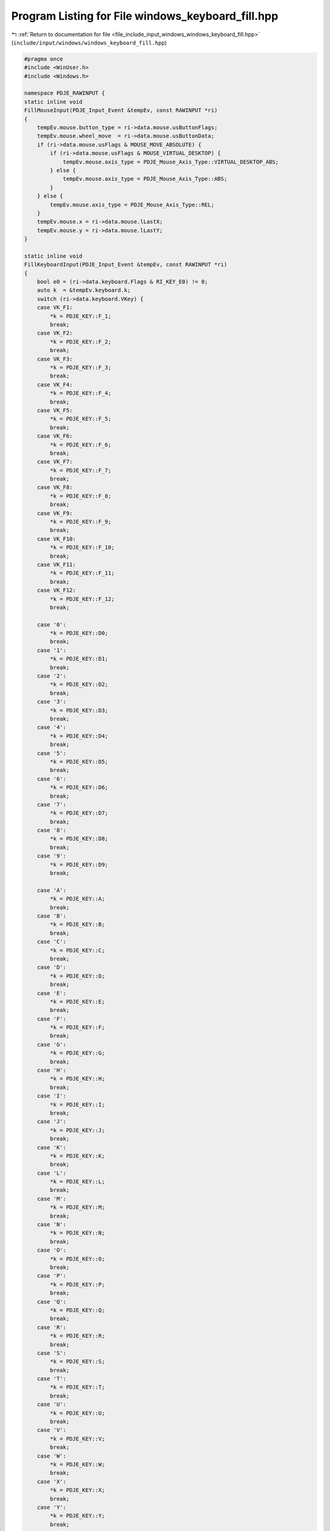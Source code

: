 
.. _program_listing_file_include_input_windows_windows_keyboard_fill.hpp:

Program Listing for File windows_keyboard_fill.hpp
==================================================

|exhale_lsh| :ref:`Return to documentation for file <file_include_input_windows_windows_keyboard_fill.hpp>` (``include/input/windows/windows_keyboard_fill.hpp``)

.. |exhale_lsh| unicode:: U+021B0 .. UPWARDS ARROW WITH TIP LEFTWARDS

.. code-block:: cpp

   #pragma once
   #include <WinUser.h>
   #include <Windows.h>
   
   namespace PDJE_RAWINPUT {
   static inline void
   FillMouseInput(PDJE_Input_Event &tempEv, const RAWINPUT *ri)
   {
       tempEv.mouse.button_type = ri->data.mouse.usButtonFlags;
       tempEv.mouse.wheel_move  = ri->data.mouse.usButtonData;
       if (ri->data.mouse.usFlags & MOUSE_MOVE_ABSOLUTE) {
           if (ri->data.mouse.usFlags & MOUSE_VIRTUAL_DESKTOP) {
               tempEv.mouse.axis_type = PDJE_Mouse_Axis_Type::VIRTUAL_DESKTOP_ABS;
           } else {
               tempEv.mouse.axis_type = PDJE_Mouse_Axis_Type::ABS;
           }
       } else {
           tempEv.mouse.axis_type = PDJE_Mouse_Axis_Type::REL;
       }
       tempEv.mouse.x = ri->data.mouse.lLastX;
       tempEv.mouse.y = ri->data.mouse.lLastY;
   }
   
   static inline void
   FillKeyboardInput(PDJE_Input_Event &tempEv, const RAWINPUT *ri)
   {
       bool e0 = (ri->data.keyboard.Flags & RI_KEY_E0) != 0;
       auto k  = &tempEv.keyboard.k;
       switch (ri->data.keyboard.VKey) {
       case VK_F1:
           *k = PDJE_KEY::F_1;
           break;
       case VK_F2:
           *k = PDJE_KEY::F_2;
           break;
       case VK_F3:
           *k = PDJE_KEY::F_3;
           break;
       case VK_F4:
           *k = PDJE_KEY::F_4;
           break;
       case VK_F5:
           *k = PDJE_KEY::F_5;
           break;
       case VK_F6:
           *k = PDJE_KEY::F_6;
           break;
       case VK_F7:
           *k = PDJE_KEY::F_7;
           break;
       case VK_F8:
           *k = PDJE_KEY::F_8;
           break;
       case VK_F9:
           *k = PDJE_KEY::F_9;
           break;
       case VK_F10:
           *k = PDJE_KEY::F_10;
           break;
       case VK_F11:
           *k = PDJE_KEY::F_11;
           break;
       case VK_F12:
           *k = PDJE_KEY::F_12;
           break;
   
       case '0':
           *k = PDJE_KEY::D0;
           break;
       case '1':
           *k = PDJE_KEY::D1;
           break;
       case '2':
           *k = PDJE_KEY::D2;
           break;
       case '3':
           *k = PDJE_KEY::D3;
           break;
       case '4':
           *k = PDJE_KEY::D4;
           break;
       case '5':
           *k = PDJE_KEY::D5;
           break;
       case '6':
           *k = PDJE_KEY::D6;
           break;
       case '7':
           *k = PDJE_KEY::D7;
           break;
       case '8':
           *k = PDJE_KEY::D8;
           break;
       case '9':
           *k = PDJE_KEY::D9;
           break;
   
       case 'A':
           *k = PDJE_KEY::A;
           break;
       case 'B':
           *k = PDJE_KEY::B;
           break;
       case 'C':
           *k = PDJE_KEY::C;
           break;
       case 'D':
           *k = PDJE_KEY::D;
           break;
       case 'E':
           *k = PDJE_KEY::E;
           break;
       case 'F':
           *k = PDJE_KEY::F;
           break;
       case 'G':
           *k = PDJE_KEY::G;
           break;
       case 'H':
           *k = PDJE_KEY::H;
           break;
       case 'I':
           *k = PDJE_KEY::I;
           break;
       case 'J':
           *k = PDJE_KEY::J;
           break;
       case 'K':
           *k = PDJE_KEY::K;
           break;
       case 'L':
           *k = PDJE_KEY::L;
           break;
       case 'M':
           *k = PDJE_KEY::M;
           break;
       case 'N':
           *k = PDJE_KEY::N;
           break;
       case 'O':
           *k = PDJE_KEY::O;
           break;
       case 'P':
           *k = PDJE_KEY::P;
           break;
       case 'Q':
           *k = PDJE_KEY::Q;
           break;
       case 'R':
           *k = PDJE_KEY::R;
           break;
       case 'S':
           *k = PDJE_KEY::S;
           break;
       case 'T':
           *k = PDJE_KEY::T;
           break;
       case 'U':
           *k = PDJE_KEY::U;
           break;
       case 'V':
           *k = PDJE_KEY::V;
           break;
       case 'W':
           *k = PDJE_KEY::W;
           break;
       case 'X':
           *k = PDJE_KEY::X;
           break;
       case 'Y':
           *k = PDJE_KEY::Y;
           break;
       case 'Z':
           *k = PDJE_KEY::Z;
           break;
   
       case VK_OEM_MINUS:
           *k = PDJE_KEY::MINUS;
           break;
       case VK_OEM_PLUS:
           *k = PDJE_KEY::EQUAL;
           break;
       case VK_OEM_4:
           *k = PDJE_KEY::LBRACKET;
           break;
       case VK_OEM_6:
           *k = PDJE_KEY::RBRACKET;
           break;
       case VK_OEM_5:
           *k = PDJE_KEY::BACKSLASH;
           break;
       case VK_OEM_102:
           *k = PDJE_KEY::NONUS_BACKSLASH;
           break;
       case VK_OEM_1:
           *k = PDJE_KEY::SEMICOLON;
           break;
       case VK_OEM_7:
           *k = PDJE_KEY::APOSTROPHE;
           break;
       case VK_OEM_3:
           *k = PDJE_KEY::GRAVE;
           break;
       case VK_OEM_2:
           *k = PDJE_KEY::SLASH;
           break;
       case VK_OEM_COMMA:
           *k = PDJE_KEY::COMMA;
           break;
       case VK_OEM_PERIOD:
           *k = PDJE_KEY::PERIOD;
           break;
   
       case VK_RETURN:
           *k = e0 ? PDJE_KEY::KP_ENTER : PDJE_KEY::ENTER;
           break;
       case VK_ESCAPE:
           *k = PDJE_KEY::ESC;
           break;
       case VK_BACK:
           *k = PDJE_KEY::BACKSPACE;
           break;
       case VK_TAB:
           *k = PDJE_KEY::TAB;
           break;
       case VK_SPACE:
           *k = PDJE_KEY::SPACE;
           break;
       case VK_CAPITAL:
           *k = PDJE_KEY::CAPSLK;
           break;
   
       case VK_LEFT:
           *k = PDJE_KEY::LEFT;
           break;
       case VK_RIGHT:
           *k = PDJE_KEY::RIGHT;
           break;
       case VK_UP:
           *k = PDJE_KEY::UP;
           break;
       case VK_DOWN:
           *k = PDJE_KEY::DOWN;
           break;
   
       case VK_SHIFT:
           *k = (ri->data.keyboard.MakeCode == 0x36) ? PDJE_KEY::RSHIFT
                                                     : PDJE_KEY::LSHIFT;
           break;
       case VK_LSHIFT:
           *k = PDJE_KEY::LSHIFT;
           break;
       case VK_RSHIFT:
           *k = PDJE_KEY::RSHIFT;
           break;
   
       case VK_CONTROL:
           *k = e0 ? PDJE_KEY::RCTRL : PDJE_KEY::LCTRL;
           break;
       case VK_LCONTROL:
           *k = PDJE_KEY::LCTRL;
           break;
       case VK_RCONTROL:
           *k = PDJE_KEY::RCTRL;
           break;
       case VK_MENU:
           *k = e0 ? PDJE_KEY::RALT : PDJE_KEY::LALT;
           break;
       case VK_LMENU:
           *k = PDJE_KEY::LALT;
           break;
       case VK_RMENU:
           *k = PDJE_KEY::RALT;
           break;
   
       case VK_NUMPAD0:
           *k = PDJE_KEY::KP_0;
           break;
       case VK_NUMPAD1:
           *k = PDJE_KEY::KP_1;
           break;
       case VK_NUMPAD2:
           *k = PDJE_KEY::KP_2;
           break;
       case VK_NUMPAD3:
           *k = PDJE_KEY::KP_3;
           break;
       case VK_NUMPAD4:
           *k = PDJE_KEY::KP_4;
           break;
       case VK_NUMPAD5:
           *k = PDJE_KEY::KP_5;
           break;
       case VK_NUMPAD6:
           *k = PDJE_KEY::KP_6;
           break;
       case VK_NUMPAD7:
           *k = PDJE_KEY::KP_7;
           break;
       case VK_NUMPAD8:
           *k = PDJE_KEY::KP_8;
           break;
       case VK_NUMPAD9:
           *k = PDJE_KEY::KP_9;
           break;
   
       case VK_DECIMAL:
           *k = PDJE_KEY::KP_DOT;
           break;
       case VK_ADD:
           *k = PDJE_KEY::KP_PLUS;
           break;
       case VK_SUBTRACT:
           *k = PDJE_KEY::KP_MINUS;
           break;
       case VK_MULTIPLY:
           *k = PDJE_KEY::KP_STAR;
           break;
       case VK_DIVIDE:
           *k = PDJE_KEY::KP_SLASH;
           break;
       case VK_NUMLOCK:
           *k = PDJE_KEY::KP_NUMLOCK;
           break;
   
       case VK_SNAPSHOT:
           *k = PDJE_KEY::SP_PRINT_SCREEN;
           break;
       case VK_SCROLL:
           *k = PDJE_KEY::SP_SCROLL_LOCK;
           break;
   
       case VK_INSERT:
           *k = PDJE_KEY::SP_INSERT;
           break;
       case VK_DELETE:
           *k = PDJE_KEY::SP_DELETE;
           break;
       case VK_HOME:
           *k = PDJE_KEY::SP_HOME;
           break;
       case VK_END:
           *k = PDJE_KEY::SP_END;
           break;
       case VK_PRIOR:
           *k = PDJE_KEY::SP_PAGE_UP;
           break;
       case VK_NEXT:
           *k = PDJE_KEY::SP_PAGE_DOWN;
           break;
       default:
           *k = PDJE_KEY::UNKNOWN;
           break;
       }
   
       tempEv.keyboard.pressed = (ri->data.keyboard.Flags & RI_KEY_BREAK) == 0;
   }
   
   static inline std::pmr::vector<uint8_t>
   FillHIDInput(std::pmr::unsynchronized_pool_resource &arena,
                const RAWINPUT                         *ri,
                unsigned long                          &byteSize)
   {
   
       std::pmr::vector<uint8_t> hidB(&arena);
       hidB.resize(ri->data.hid.dwCount * ri->data.hid.dwSizeHid);
       memcpy(hidB.data(), ri->data.hid.bRawData, hidB.size() * sizeof(uint8_t));
       byteSize = ri->data.hid.dwSizeHid;
   
       return hidB;
   }
   }; // namespace PDJE_RAWINPUT
